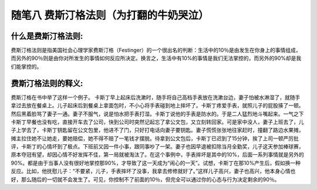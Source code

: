 随笔八 费斯汀格法则（为打翻的牛奶哭泣）
======================

什么是费斯汀格法则:
-----------------------------------------------------------------------------------------------------

费斯汀格法则是指美国社会心理学家费斯汀格（Festinger）的一个很出名的判断：生活中的10％是由发生在你身上的事情组成，而另外的90％则是由你对所发生的事情如何反应所决定。换言之，生活中有10%的事情是我们无法掌控的，而另外的90%却是我们能掌控的。


费斯汀格法则的释义:
-----------------------------------------------------------------------------------------------------

费斯汀格在书中举了这样一个例子。
卡斯丁早上起床后洗漱时，随手将自己高档手表放在洗漱台边，妻子怕被水淋湿了，就随手拿过去放在餐桌上。儿子起床后到餐桌上拿面包时，不小心将手表碰到地上摔坏了。卡斯丁疼爱手表，就照儿子的屁股揍了一顿。然后黑着脸骂了妻子一通。妻子不服气，说是怕水把手表打湿。卡斯丁说他的手表是防水的。于是二人猛烈地斗嘴起来。一气之下卡斯丁早餐也没有吃，直接开车去了公司，快到公司时突然记起忘了拿公文包，又立刻转回家。可是家中没人，妻子上班去了，儿子上学去了，卡斯丁钥匙留在公文包里，他进不了门，只好打电话向妻子要钥匙。妻子慌慌张张地往家赶时，撞翻了路边水果摊，摊主拉住她不让她走，要她赔偿，她不得不赔了一笔钱才摆脱。待拿到公文包后，卡斯丁已迟到了15分钟，挨了上司一顿严厉批评，卡斯丁的心情坏到了极点。下班前又因一件小事，跟同事吵了一架。妻子也因早退被扣除当月全勤奖，儿子这天参加棒球赛，原本夺冠有望，却因心情不好发挥不佳，第一局就被淘汰了。在这个事例中，手表摔坏是其中的10%，后面一系列事情就是另外的90%。都是由于当事人没有很好地掌控那90%，才导致了这一天成为“闹心的一天”。试想，卡斯丁在那10%产生后，假如换一种反应。比如，他抚慰儿子：“不要紧，儿子，手表摔坏了没事，我拿去修修就好了。”这样儿子高兴，妻子也高兴，他本身心情也好，那么随后的一切就不会发生了。可见，你控制不了前面的10％，但完全可以通过你的心态与行为决定剩余的90％。
